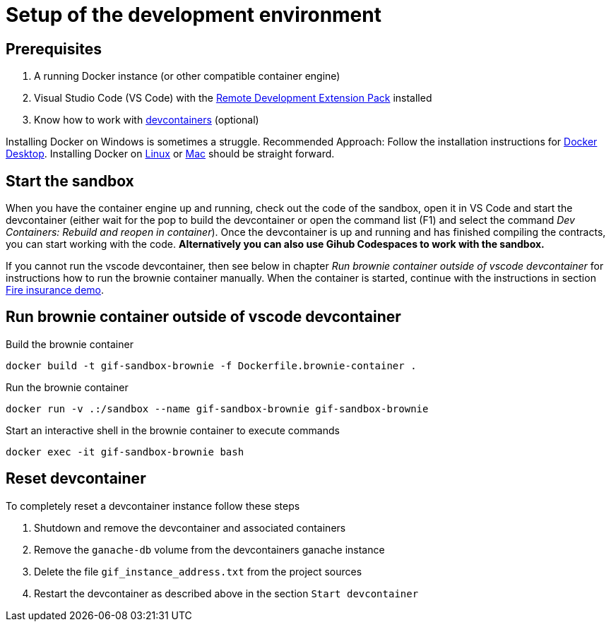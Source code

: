 = Setup of the development environment

== Prerequisites

. A running Docker instance (or other compatible container engine) 
. Visual Studio Code (VS Code) with the https://marketplace.visualstudio.com/items?itemName=ms-vscode-remote.vscode-remote-extensionpack[Remote Development Extension Pack] installed
. Know how to work with https://code.visualstudio.com/docs/devcontainers/containers[devcontainers]  (optional) 

Installing Docker on Windows is sometimes a struggle.
Recommended Approach: Follow the installation instructions for https://docs.docker.com/desktop/install/windows-install/[Docker Desktop].
Installing Docker on https://docs.docker.com/desktop/install/linux-install/[Linux] or https://docs.docker.com/desktop/install/mac-install/[Mac] should be straight forward.

== Start the sandbox

When you have the container engine up and running, check out the code of the sandbox, open it in VS Code and start the devcontainer (either wait for the pop to build the devcontainer or open the command list (F1) and select the command _Dev Containers: Rebuild and reopen in container_). Once the devcontainer is up and running and has finished compiling the contracts, you can start working with the code.
**Alternatively you can also use Gihub Codespaces to work with the sandbox.**

If you cannot run the vscode devcontainer, then see below in chapter _Run brownie container outside of vscode devcontainer_ for instructions how to run the brownie container manually. When the container is started, continue with the instructions in section xref:firedemo.adoc[Fire insurance demo].

== Run brownie container outside of vscode devcontainer

Build the brownie container 

[source,bash]
----
docker build -t gif-sandbox-brownie -f Dockerfile.brownie-container .
----
Run the brownie container

[source,bash]
----
docker run -v .:/sandbox --name gif-sandbox-brownie gif-sandbox-brownie
----

Start an interactive shell in the brownie container to execute commands

[source,bash]
----
docker exec -it gif-sandbox-brownie bash
----


== Reset devcontainer 

To completely reset a devcontainer instance follow these steps

. Shutdown and remove the devcontainer and associated containers
. Remove the `ganache-db` volume from the devcontainers ganache instance
. Delete the file `gif_instance_address.txt` from the project sources
. Restart the devcontainer as described above in the section `Start devcontainer`

